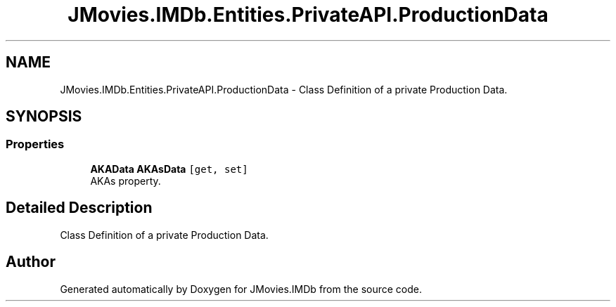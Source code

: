 .TH "JMovies.IMDb.Entities.PrivateAPI.ProductionData" 3 "Sun Feb 26 2023" "JMovies.IMDb" \" -*- nroff -*-
.ad l
.nh
.SH NAME
JMovies.IMDb.Entities.PrivateAPI.ProductionData \- Class Definition of a private Production Data\&.  

.SH SYNOPSIS
.br
.PP
.SS "Properties"

.in +1c
.ti -1c
.RI "\fBAKAData\fP \fBAKAsData\fP\fC [get, set]\fP"
.br
.RI "AKAs property\&. "
.in -1c
.SH "Detailed Description"
.PP 
Class Definition of a private Production Data\&. 

.SH "Author"
.PP 
Generated automatically by Doxygen for JMovies\&.IMDb from the source code\&.
